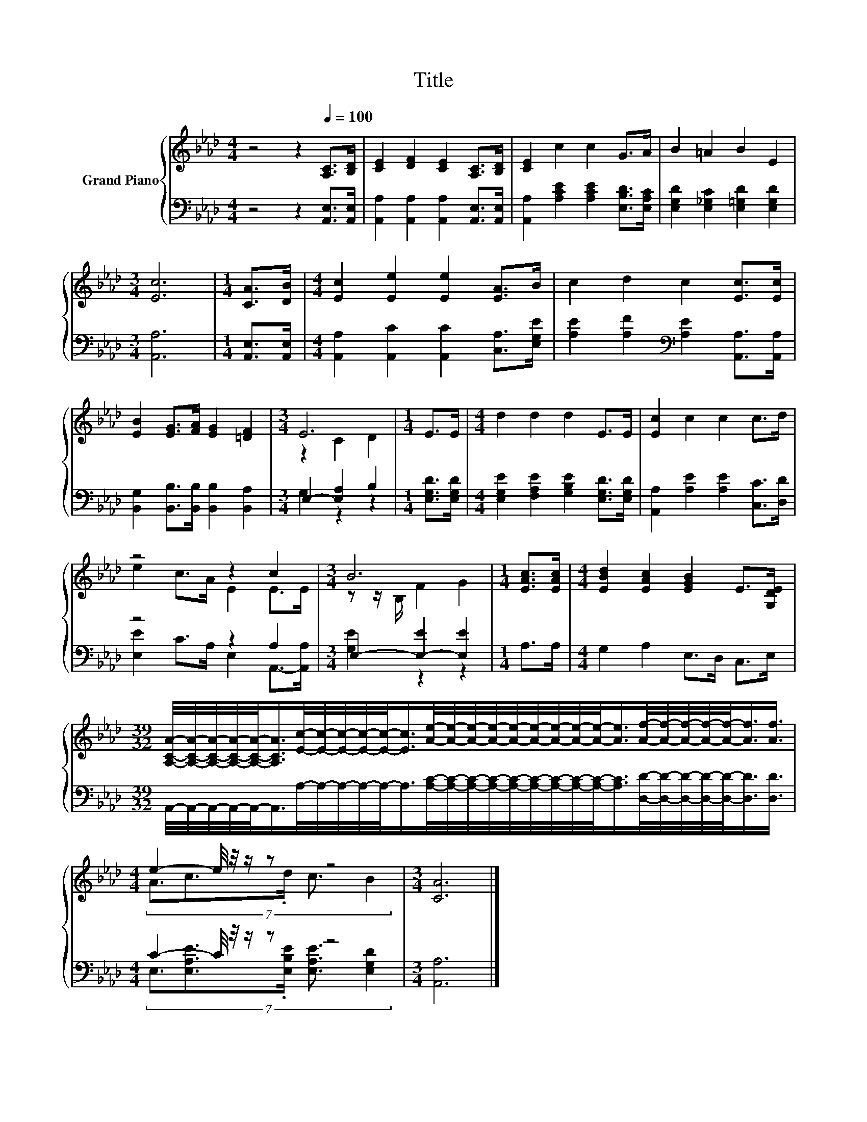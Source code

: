 X:1
T:Title
%%score { ( 1 3 ) | ( 2 4 ) }
L:1/8
M:4/4
K:Ab
V:1 treble nm="Grand Piano"
V:3 treble 
V:2 bass 
V:4 bass 
V:1
 z4 z2[Q:1/4=100] [A,C]>[B,D] | [CE]2 [DF]2 [CE]2 [A,C]>[B,D] | [CE]2 c2 c2 G>A | B2 =A2 B2 E2 | %4
[M:3/4] [Ec]6 |[M:1/4] [CA]>[DB] |[M:4/4] [Ec]2 [Ee]2 [Ee]2 [EA]>B | c2 d2 c2 [Ec]>[Ec] | %8
 [EB]2 [EG]>[FA] [EG]2 [=DF]2 |[M:3/4] E6 |[M:1/4] E>E |[M:4/4] d2 d2 d2 E>E | [Ec]2 c2 c2 c>d | %13
 z4 z2 c2 |[M:3/4] B6 |[M:1/4] [EAc]>[EAc] |[M:4/4] [EBd]2 [EAc]2 [EGB]2 E>[G,DE] | %17
[M:39/32] [A,CA]/4-[A,CA]/4-[A,CA]/4-[A,CA]/4-[A,CA]/-<[A,CA]/[Ec]/4-[Ec]/4-[Ec]/4-[Ec]/4-[Ec]/-<[Ec]/[Ae]/4-[Ae]/4-[Ae]/4-[Ae]/4-[Ae]/4-[Ae]/4-[Ae]/4-[Ae]/4-[Ae]/-<[Ae]/[Af]/4-[Af]/4-[Af]/4-[Af]/4-[Af]/-<[Af]/[Af]3/4 | %18
[M:4/4] e2- e/4 z/4 z/ z z4 |[M:3/4] [CA]6 |] %20
V:2
 z4 z2 [A,,E,]>[A,,E,] | [A,,A,]2 [A,,A,]2 [A,,A,]2 [A,,E,]>[A,,E,] | %2
 [A,,A,]2 [A,CE]2 [A,CE]2 [E,B,D]>[E,A,C] | [E,G,D]2 [E,_G,C]2 [E,=G,D]2 [E,G,D]2 | %4
[M:3/4] [A,,A,]6 |[M:1/4] [A,,E,]>[A,,E,] |[M:4/4] [A,,A,]2 [A,,C]2 [A,,C]2 [C,A,]>[E,G,E] | %7
 [A,E]2 [A,F]2[K:bass] [A,E]2 [A,,A,]>[A,,A,] | [B,,G,]2 [B,,B,]>[B,,B,] [B,,B,]2 [B,,A,]2 | %9
[M:3/4] E,2- [E,A,]2 B,2 |[M:1/4] [E,G,D]>[E,G,D] | %11
[M:4/4] [E,G,E]2 [F,A,E]2 [G,B,E]2 [E,G,D]>[E,G,D] | [A,,A,]2 [A,E]2 [A,E]2 [C,C]>[D,D] | %13
 z4 z2 A,2 |[M:3/4] E,2- [E,-E]2 [E,E]2 |[M:1/4] A,>A, |[M:4/4] G,2 A,2 E,>D, C,>E, | %17
[M:39/32] A,,/4-A,,/4-A,,/4-A,,/4-A,,/-<A,,/A,/4-A,/4-A,/4-A,/4-A,/-<A,/[A,C]/4-[A,C]/4-[A,C]/4-[A,C]/4-[A,C]/4-[A,C]/4-[A,C]/4-[A,C]/4-[A,C]/-<[A,C]/[D,D]/4-[D,D]/4-[D,D]/4-[D,D]/4-[D,D]/-<[D,D]/[D,D]3/4 | %18
[M:4/4] C2- C/4 z/4 z/ z z4 |[M:3/4] [A,,A,]6 |] %20
V:3
 x8 | x8 | x8 | x8 |[M:3/4] x6 |[M:1/4] x2 |[M:4/4] x8 | x8 | x8 |[M:3/4] z2 C2 D2 |[M:1/4] x2 | %11
[M:4/4] x8 | x8 | e2 c>A E2 E>E |[M:3/4] z z/ B,/ F2 G2 |[M:1/4] x2 |[M:4/4] x8 |[M:39/32] x39/4 | %18
[M:4/4] (7:8:5A3/2c3/2.d/ c3/2 B2 |[M:3/4] x6 |] %20
V:4
 x8 | x8 | x8 | x8 |[M:3/4] x6 |[M:1/4] x2 |[M:4/4] x8 | x4[K:bass] x4 | x8 |[M:3/4] G,2 z2 z2 | %10
[M:1/4] x2 |[M:4/4] x8 | x8 | [E,E]2 C>A, E,2 A,,->[A,,A,] |[M:3/4] [G,E]2 z2 z2 |[M:1/4] x2 | %16
[M:4/4] x8 |[M:39/32] x39/4 |[M:4/4] (7:8:5E,3/2[E,A,E]3/2.[E,B,E]/ [E,A,E]3/2 [E,G,D]2 | %19
[M:3/4] x6 |] %20

